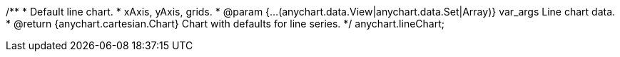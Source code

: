 /**
 * Default line chart.
 * xAxis, yAxis, grids.
 * @param {...(anychart.data.View|anychart.data.Set|Array)} var_args Line chart data.
 * @return {anychart.cartesian.Chart} Chart with defaults for line series.
 */
anychart.lineChart;

